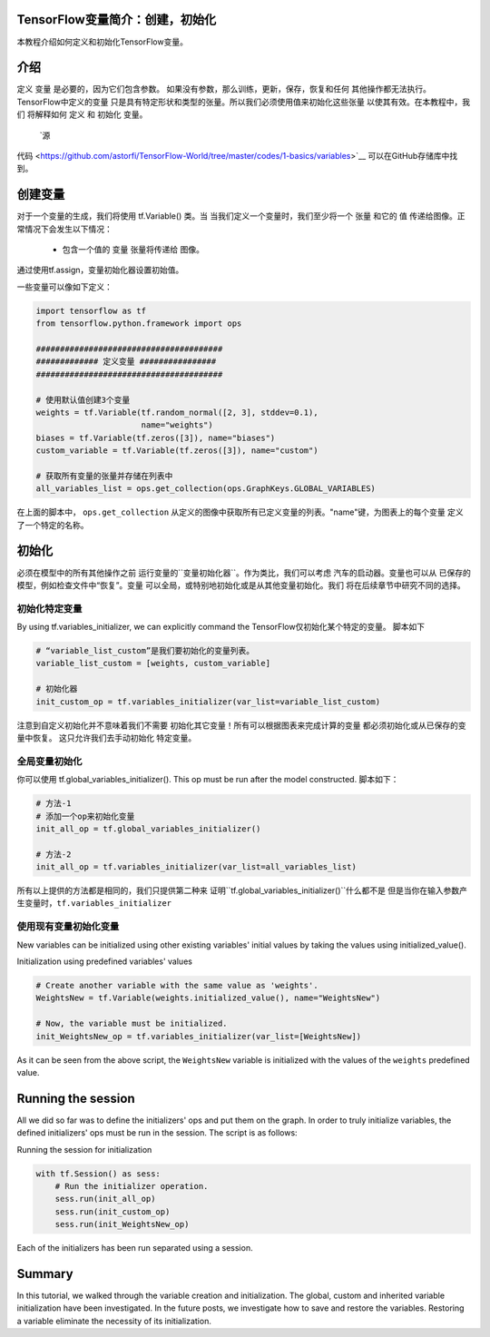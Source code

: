 TensorFlow变量简介：创建，初始化
--------------------------------------------------------------

本教程介绍如何定义和初始化TensorFlow变量。

介绍
------------

定义 ``变量`` 是必要的，因为它们包含参数。
如果没有参数，那么训练，更新，保存，恢复和任何
其他操作都无法执行。TensorFlow中定义的变量
只是具有特定形状和类型的张量。所以我们必须使用值来初始化这些张量
以使其有效。在本教程中，我们
将解释如何 ``定义`` 和 ``初始化`` 变量。
 `源
代码 <https://github.com/astorfi/TensorFlow-World/tree/master/codes/1-basics/variables>`__ 
可以在GitHub存储库中找到。

创建变量
------------------

对于一个变量的生成，我们将使用 tf.Variable() 类。当
当我们定义一个变量时，我们至少将一个 ``张量`` 和它的 ``值``
传递给图像。正常情况下会发生以下情况：

    -  包含一个值的 ``变量`` 张量将传递给
       图像。
通过使用tf.assign，变量初始化器设置初始值。

一些变量可以像如下定义：

.. code:: python

     
    import tensorflow as tf
    from tensorflow.python.framework import ops

    #######################################
    ############# 定义变量 ################
    #######################################

    # 使用默认值创建3个变量
    weights = tf.Variable(tf.random_normal([2, 3], stddev=0.1),
                          name="weights")
    biases = tf.Variable(tf.zeros([3]), name="biases")
    custom_variable = tf.Variable(tf.zeros([3]), name="custom")

    # 获取所有变量的张量并存储在列表中
    all_variables_list = ops.get_collection(ops.GraphKeys.GLOBAL_VARIABLES)
    

在上面的脚本中， ``ops.get_collection`` 
从定义的图像中获取所有已定义变量的列表。"name"键，为图表上的每个变量
定义了一个特定的名称。

初始化
--------------

必须在模型中的所有其他操作之前
运行变量的``变量初始化器``。作为类比，我们可以考虑
汽车的启动器。变量也可以从
已保存的模型，例如检查文件中“恢复”。变量
可以全局，或特别地初始化或是从其他变量初始化。我们
将在后续章节中研究不同的选择。

初始化特定变量
~~~~~~~~~~~~~~~~~~~~~~~~~~~~~~~

By using tf.variables\_initializer, we can explicitly command the
TensorFlow仅初始化某个特定的变量。 脚本如下

.. code:: python
     
    # “variable_list_custom”是我们要初始化的变量列表。
    variable_list_custom = [weights, custom_variable]

    # 初始化器
    init_custom_op = tf.variables_initializer(var_list=variable_list_custom)

注意到自定义初始化并不意味着我们不需要
初始化其它变量！所有可以根据图表来完成计算的变量
都必须初始化或从已保存的变量中恢复。
这只允许我们去手动初始化
特定变量。

全局变量初始化
~~~~~~~~~~~~~~~~~~~~~~~~~~~~~~~

你可以使用 
tf.global\_variables\_initializer(). This op must be run after the model constructed. 
脚本如下：

.. code:: python
     
    # 方法-1
    # 添加一个op来初始化变量
    init_all_op = tf.global_variables_initializer()

    # 方法-2
    init_all_op = tf.variables_initializer(var_list=all_variables_list)

所有以上提供的方法都是相同的，我们只提供第二种来
证明``tf.global_variables_initializer()``什么都不是
但是当你在输入参数产生变量时，``tf.variables_initializer`` 

使用现有变量初始化变量
~~~~~~~~~~~~~~~~~~~~~~~~~~~~~~~~~~~~~~~~~~~~~~~~~~~~~~~~~~~

New variables can be initialized using other existing variables' initial
values by taking the values using initialized\_value().

Initialization using predefined variables' values

.. code:: python

    # Create another variable with the same value as 'weights'.
    WeightsNew = tf.Variable(weights.initialized_value(), name="WeightsNew")

    # Now, the variable must be initialized.
    init_WeightsNew_op = tf.variables_initializer(var_list=[WeightsNew])

As it can be seen from the above script, the ``WeightsNew`` variable is
initialized with the values of the ``weights`` predefined value.

Running the session
-------------------

All we did so far was to define the initializers' ops and put them on the
graph. In order to truly initialize variables, the defined initializers'
ops must be run in the session. The script is as follows:

Running the session for initialization

.. code:: python

    with tf.Session() as sess:
        # Run the initializer operation.
        sess.run(init_all_op)
        sess.run(init_custom_op)
        sess.run(init_WeightsNew_op)

Each of the initializers has been run separated using a session.

Summary
-------

In this tutorial, we walked through the variable creation and
initialization. The global, custom and inherited variable initialization
have been investigated. In the future posts, we investigate how to save
and restore the variables. Restoring a variable eliminate the necessity
of its initialization.

